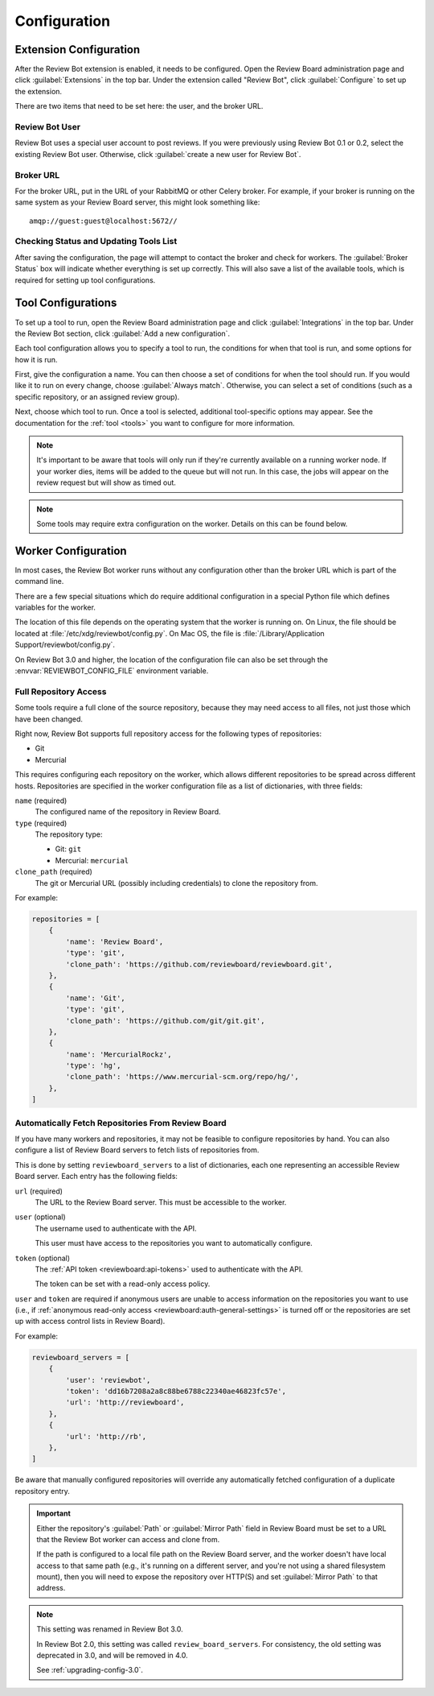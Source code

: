 .. _configuration:

=============
Configuration
=============


.. _extension-configuration:

Extension Configuration
=======================

After the Review Bot extension is enabled, it needs to be configured. Open the
Review Board administration page and click :guilabel:`Extensions` in the top
bar. Under the extension called "Review Bot", click :guilabel:`Configure` to
set up the extension.

There are two items that need to be set here: the user, and the broker URL.

.. image:: extension-configuration.png


Review Bot User
---------------

Review Bot uses a special user account to post reviews. If you were previously
using Review Bot 0.1 or 0.2, select the existing Review Bot user. Otherwise,
click :guilabel:`create a new user for Review Bot`.


Broker URL
----------

For the broker URL, put in the URL of your RabbitMQ or other Celery broker. For
example, if your broker is running on the same system as your Review Board
server, this might look something like::

    amqp://guest:guest@localhost:5672//


Checking Status and Updating Tools List
---------------------------------------

After saving the configuration, the page will attempt to contact the broker and
check for workers. The :guilabel:`Broker Status` box will indicate whether
everything is set up correctly. This will also save a list of the available
tools, which is required for setting up tool configurations.


.. _extension-configuration-tools:

Tool Configurations
===================

To set up a tool to run, open the Review Board administration page and click
:guilabel:`Integrations` in the top bar. Under the Review Bot section, click
:guilabel:`Add a new configuration`.

.. image:: integrations-list.png

Each tool configuration allows you to specify a tool to run, the conditions for
when that tool is run, and some options for how it is run.

First, give the configuration a name. You can then choose a set of conditions
for when the tool should run. If you would like it to run on every change,
choose :guilabel:`Always match`. Otherwise, you can select a set of conditions
(such as a specific repository, or an assigned review group).

Next, choose which tool to run. Once a tool is selected, additional
tool-specific options may appear. See the documentation for the :ref:`tool
<tools>` you want to configure for more information.

.. image:: tool-configuration.png

.. note:: It's important to be aware that tools will only run if they're
          currently available on a running worker node. If your worker dies,
          items will be added to the queue but will not run. In this case, the
          jobs will appear on the review request but will show as timed out.

.. note:: Some tools may require extra configuration on the worker. Details on
          this can be found below.


.. _worker-configuration:

Worker Configuration
====================

In most cases, the Review Bot worker runs without any configuration other than
the broker URL which is part of the command line.

There are a few special situations which do require additional configuration in
a special Python file which defines variables for the worker.

The location of this file depends on the operating system that the worker is
running on. On Linux, the file should be located at
:file:`/etc/xdg/reviewbot/config.py`. On Mac OS, the file is
:file:`/Library/Application Support/reviewbot/config.py`.

On Review Bot 3.0 and higher, the location of the configuration file can also
be set through the :envvar:`REVIEWBOT_CONFIG_FILE` environment variable.


.. _worker-configuration-repositories:

Full Repository Access
----------------------

Some tools require a full clone of the source repository, because they may
need access to all files, not just those which have been changed.

Right now, Review Bot supports full repository access for the following types
of repositories:

* Git
* Mercurial

This requires configuring each repository on the worker, which allows
different repositories to be spread across different hosts. Repositories are
specified in the worker configuration file as a list of dictionaries, with
three fields:

``name`` (required)
    The configured name of the repository in Review Board.

``type`` (required)
    The repository type:

    * Git: ``git``
    * Mercurial: ``mercurial``

``clone_path`` (required)
    The git or Mercurial URL (possibly including credentials) to clone the
    repository from.

For example:

.. code-block:: python

   repositories = [
       {
           'name': 'Review Board',
           'type': 'git',
           'clone_path': 'https://github.com/reviewboard/reviewboard.git',
       },
       {
           'name': 'Git',
           'type': 'git',
           'clone_path': 'https://github.com/git/git.git',
       },
       {
           'name': 'MercurialRockz',
           'type': 'hg',
           'clone_path': 'https://www.mercurial-scm.org/repo/hg/',
       },
   ]


.. _worker-configuration-auto-fetch:

Automatically Fetch Repositories From Review Board
--------------------------------------------------

.. versionadded:: 2.0

If you have many workers and repositories, it may not be feasible to configure
repositories by hand. You can also configure a list of Review Board servers to
fetch lists of repositories from.

This is done by setting ``reviewboard_servers`` to a list of dictionaries,
each one representing an accessible Review Board server. Each entry has the
following fields:

``url`` (required)
    The URL to the Review Board server. This must be accessible to the
    worker.

``user`` (optional)
    The username used to authenticate with the API.

    This user must have access to the repositories you want to automatically
    configure.

``token`` (optional)
    The :ref:`API token <reviewboard:api-tokens>` used to authenticate with
    the API.

    The token can be set with a read-only access policy.

``user`` and ``token`` are required if anonymous users are unable to access
information on the repositories you want to use (i.e., if
:ref:`anonymous read-only access <reviewboard:auth-general-settings>` is
turned off or the repositories are set up with access control lists in
Review Board).

For example:

.. code-block:: python

   reviewboard_servers = [
       {
           'user': 'reviewbot',
           'token': 'dd16b7208a2a8c88be6788c22340ae46823fc57e',
           'url': 'http://reviewboard',
       },
       {
           'url': 'http://rb',
       },
   ]

Be aware that manually configured repositories will override any
automatically fetched configuration of a duplicate repository entry.

.. important::

   Either the repository's :guilabel:`Path` or :guilabel:`Mirror Path` field
   in Review Board must be set to a URL that the Review Bot worker can access
   and clone from.

   If the path is configured to a local file path on the Review Board server,
   and the worker doesn't have local access to that same path (e.g., it's
   running on a different server, and you're not using a shared filesystem
   mount), then you will need to expose the repository over HTTP(S) and set
   :guilabel:`Mirror Path` to that address.

.. note:: This setting was renamed in Review Bot 3.0.

   In Review Bot 2.0, this setting was called ``review_board_servers``. For
   consistency, the old setting was deprecated in 3.0, and will be removed in
   4.0.

   See :ref:`upgrading-config-3.0`.

